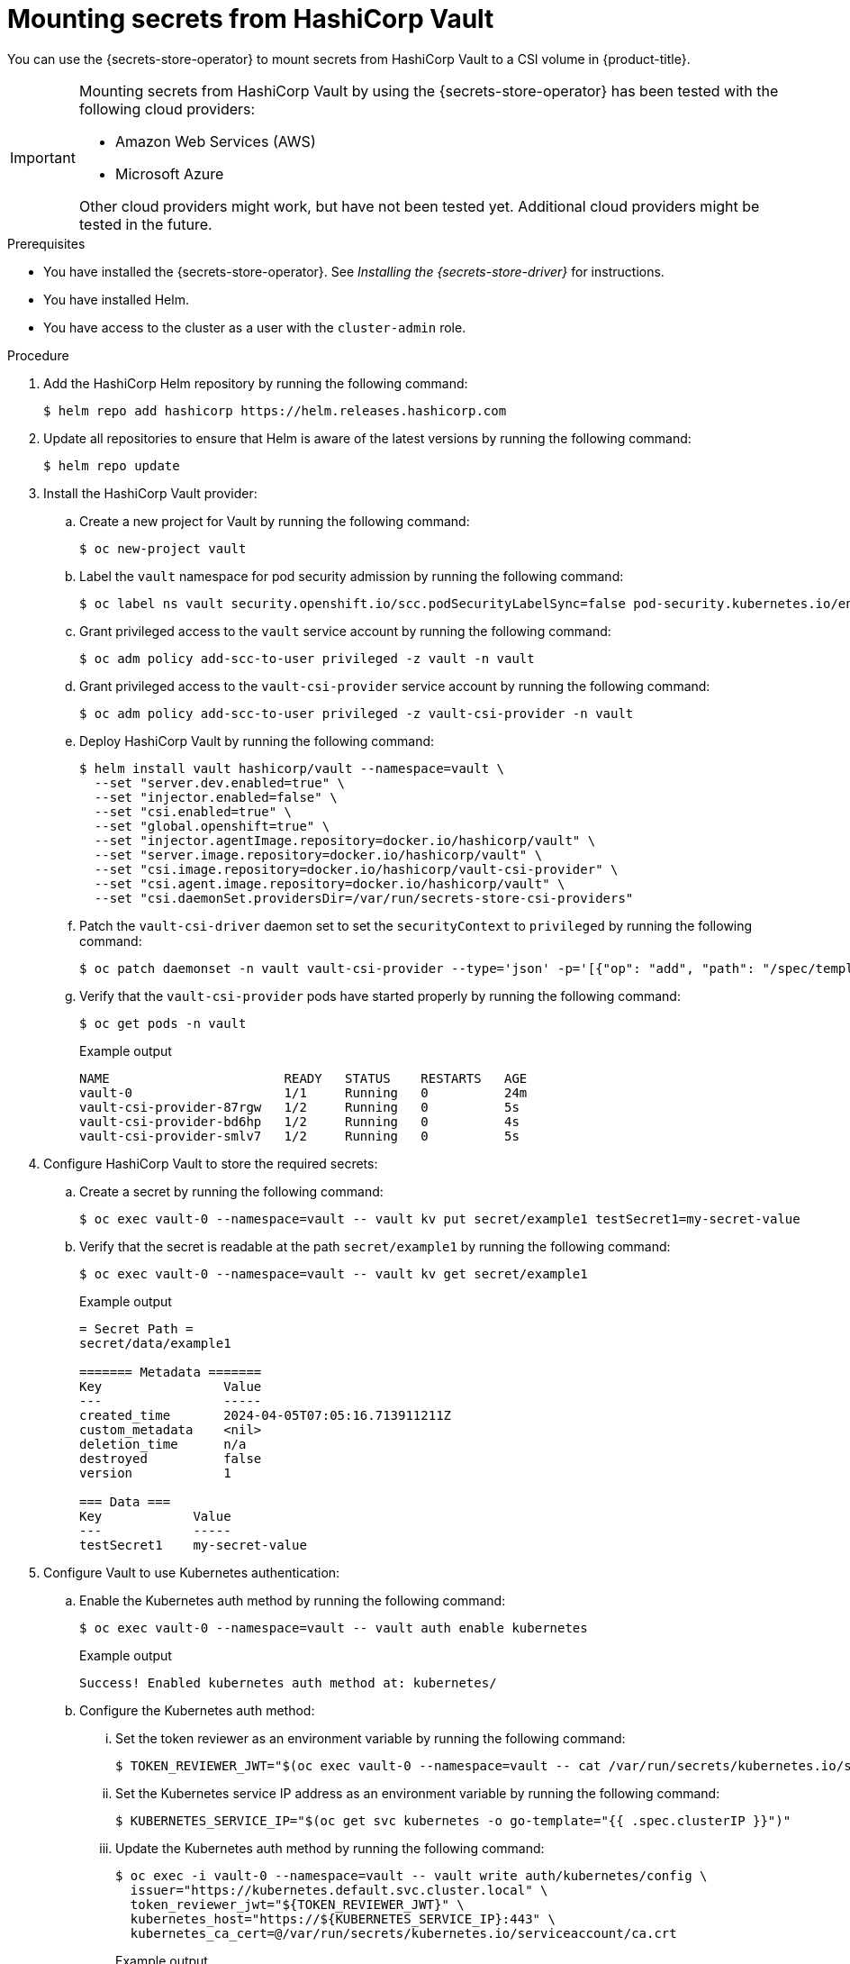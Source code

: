 // Module included in the following assemblies:
//
// * nodes/pods/nodes-pods-secrets-store.adoc

:_mod-docs-content-type: PROCEDURE
[id="secrets-store-vault_{context}"]
= Mounting secrets from HashiCorp Vault

You can use the {secrets-store-operator} to mount secrets from HashiCorp Vault to a CSI volume in {product-title}.

[IMPORTANT]
====
Mounting secrets from HashiCorp Vault by using the {secrets-store-operator} has been tested with the following cloud providers:

* Amazon Web Services (AWS)
* Microsoft Azure

Other cloud providers might work, but have not been tested yet. Additional cloud providers might be tested in the future.
====

.Prerequisites

* You have installed the {secrets-store-operator}. See _Installing the {secrets-store-driver}_ for instructions.
* You have installed Helm.
* You have access to the cluster as a user with the `cluster-admin` role.

.Procedure

. Add the HashiCorp Helm repository by running the following command:
+
[source,terminal]
----
$ helm repo add hashicorp https://helm.releases.hashicorp.com
----

. Update all repositories to ensure that Helm is aware of the latest versions by running the following command:
+
[source,terminal]
----
$ helm repo update
----

. Install the HashiCorp Vault provider:

.. Create a new project for Vault by running the following command:
+
[source,terminal]
----
$ oc new-project vault
----

.. Label the `vault` namespace for pod security admission by running the following command:
+
[source,terminal]
----
$ oc label ns vault security.openshift.io/scc.podSecurityLabelSync=false pod-security.kubernetes.io/enforce=privileged pod-security.kubernetes.io/audit=privileged pod-security.kubernetes.io/warn=privileged --overwrite
----

.. Grant privileged access to the `vault` service account by running the following command:
+
[source,terminal]
----
$ oc adm policy add-scc-to-user privileged -z vault -n vault
----

.. Grant privileged access to the `vault-csi-provider` service account by running the following command:
+
[source,terminal]
----
$ oc adm policy add-scc-to-user privileged -z vault-csi-provider -n vault
----

.. Deploy HashiCorp Vault by running the following command:
+
[source,terminal]
----
$ helm install vault hashicorp/vault --namespace=vault \
  --set "server.dev.enabled=true" \
  --set "injector.enabled=false" \
  --set "csi.enabled=true" \
  --set "global.openshift=true" \
  --set "injector.agentImage.repository=docker.io/hashicorp/vault" \
  --set "server.image.repository=docker.io/hashicorp/vault" \
  --set "csi.image.repository=docker.io/hashicorp/vault-csi-provider" \
  --set "csi.agent.image.repository=docker.io/hashicorp/vault" \
  --set "csi.daemonSet.providersDir=/var/run/secrets-store-csi-providers"
----

.. Patch the `vault-csi-driver` daemon set to set the `securityContext` to `privileged` by running the following command:
+
[source,terminal]
----
$ oc patch daemonset -n vault vault-csi-provider --type='json' -p='[{"op": "add", "path": "/spec/template/spec/containers/0/securityContext", "value": {"privileged": true} }]'
----

.. Verify that the `vault-csi-provider` pods have started properly by running the following command:
+
[source,terminal]
----
$ oc get pods -n vault
----
+
.Example output
[source,terminal]
----
NAME                       READY   STATUS    RESTARTS   AGE
vault-0                    1/1     Running   0          24m
vault-csi-provider-87rgw   1/2     Running   0          5s
vault-csi-provider-bd6hp   1/2     Running   0          4s
vault-csi-provider-smlv7   1/2     Running   0          5s
----

. Configure HashiCorp Vault to store the required secrets:

.. Create a secret by running the following command:
+
[source,terminal]
----
$ oc exec vault-0 --namespace=vault -- vault kv put secret/example1 testSecret1=my-secret-value
----

.. Verify that the secret is readable at the path `secret/example1` by running the following command:
+
[source,terminal]
----
$ oc exec vault-0 --namespace=vault -- vault kv get secret/example1
----
+
.Example output
[source,terminal]
----
= Secret Path =
secret/data/example1

======= Metadata =======
Key                Value
---                -----
created_time       2024-04-05T07:05:16.713911211Z
custom_metadata    <nil>
deletion_time      n/a
destroyed          false
version            1

=== Data ===
Key            Value
---            -----
testSecret1    my-secret-value
----

. Configure Vault to use Kubernetes authentication:

.. Enable the Kubernetes auth method by running the following command:
+
[source,terminal]
----
$ oc exec vault-0 --namespace=vault -- vault auth enable kubernetes
----
+
.Example output
[source,terminal]
----
Success! Enabled kubernetes auth method at: kubernetes/
----

.. Configure the Kubernetes auth method:

... Set the token reviewer as an environment variable by running the following command:
+
[source,terminal]
----
$ TOKEN_REVIEWER_JWT="$(oc exec vault-0 --namespace=vault -- cat /var/run/secrets/kubernetes.io/serviceaccount/token)"
----
... Set the Kubernetes service IP address as an environment variable by running the following command:
+
[source,terminal]
----
$ KUBERNETES_SERVICE_IP="$(oc get svc kubernetes -o go-template="{{ .spec.clusterIP }}")"
----

... Update the Kubernetes auth method by running the following command:
+
[source,terminal]
----
$ oc exec -i vault-0 --namespace=vault -- vault write auth/kubernetes/config \
  issuer="https://kubernetes.default.svc.cluster.local" \
  token_reviewer_jwt="${TOKEN_REVIEWER_JWT}" \
  kubernetes_host="https://${KUBERNETES_SERVICE_IP}:443" \
  kubernetes_ca_cert=@/var/run/secrets/kubernetes.io/serviceaccount/ca.crt
----
+
.Example output
[source,terminal]
----
Success! Data written to: auth/kubernetes/config
----

.. Create a policy for the application by running the following command:
+
[source,terminal]
----
$ oc exec -i vault-0 --namespace=vault -- vault policy write csi -<<EOF
  path "secret/data/*" {
  capabilities = ["read"]
  }
  EOF
----
+
.Example output
[source,terminal]
----
Success! Uploaded policy: csi
----

.. Create an authentication role to access the application by running the following command:
+
[source,terminal]
----
$ oc exec -i vault-0 --namespace=vault -- vault write auth/kubernetes/role/csi \
  bound_service_account_names=default \
  bound_service_account_namespaces=default,test-ns,negative-test-ns,my-namespace \
  policies=csi \
  ttl=20m
----
+
.Example output
[source,terminal]
----
Success! Data written to: auth/kubernetes/role/csi
----

.. Verify that all of the `vault` pods are running properly by running the following command:
+
[source,terminal]
----
$ oc get pods -n vault
----
+
.Example output
[source,terminal]
----
NAME                       READY   STATUS    RESTARTS   AGE
vault-0                    1/1     Running   0          43m
vault-csi-provider-87rgw   2/2     Running   0          19m
vault-csi-provider-bd6hp   2/2     Running   0          19m
vault-csi-provider-smlv7   2/2     Running   0          19m
----

.. Verify that all of the `secrets-store-csi-driver` pods are running properly by running the following command:
+
[source,terminal]
----
$ oc get pods -n openshift-cluster-csi-drivers | grep -E "secrets"
----
+
.Example output
[source,terminal]
----
secrets-store-csi-driver-node-46d2g                  3/3     Running   0             45m
secrets-store-csi-driver-node-d2jjn                  3/3     Running   0             45m
secrets-store-csi-driver-node-drmt4                  3/3     Running   0             45m
secrets-store-csi-driver-node-j2wlt                  3/3     Running   0             45m
secrets-store-csi-driver-node-v9xv4                  3/3     Running   0             45m
secrets-store-csi-driver-node-vlz28                  3/3     Running   0             45m
secrets-store-csi-driver-operator-84bd699478-fpxrw   1/1     Running   0             47m
----

. Create a secret provider class to define your secrets store provider:

.. Create a YAML file that defines the `SecretProviderClass` object:
+
.Example `secret-provider-class-vault.yaml`
[source,yaml]
----
apiVersion: secrets-store.csi.x-k8s.io/v1
kind: SecretProviderClass
metadata:
  name: my-vault-provider                   <1>
  namespace: my-namespace                   <2>
spec:
  provider: vault                           <3>
  parameters:                               <4>
    roleName: "csi"
    vaultAddress: "http://vault.vault:8200"
    objects:  |
      - secretPath: "secret/data/example1"
        objectName: "testSecret1"
        secretKey: "testSecret1
----
<1> Specify the name for the secret provider class.
<2> Specify the namespace for the secret provider class.
<3> Specify the provider as `vault`.
<4> Specify the provider-specific configuration parameters.

.. Create the `SecretProviderClass` object by running the following command:
+
[source,terminal]
----
$ oc create -f secret-provider-class-vault.yaml
----

. Create a deployment to use this secret provider class:

.. Create a YAML file that defines the `Deployment` object:
+
.Example `deployment.yaml`
[source,yaml]
----
apiVersion: apps/v1
kind: Deployment
metadata:
  name: busybox-deployment                                    <1>
  namespace: my-namespace                                     <2>
  labels:
    app: busybox
spec:
  replicas: 1
  selector:
    matchLabels:
      app: busybox
  template:
    metadata:
      labels:
        app: busybox
    spec:
      terminationGracePeriodSeconds: 0
      containers:
      - image: registry.k8s.io/e2e-test-images/busybox:1.29-4
        name: busybox
        imagePullPolicy: IfNotPresent
        command:
        - "/bin/sleep"
        - "10000"
        volumeMounts:
        - name: secrets-store-inline
          mountPath: "/mnt/secrets-store"
          readOnly: true
      volumes:
        - name: secrets-store-inline
          csi:
            driver: secrets-store.csi.k8s.io
            readOnly: true
            volumeAttributes:
              secretProviderClass: "my-vault-provider"        <3>
----
<1> Specify the name for the deployment.
<2> Specify the namespace for the deployment. This must be the same namespace as the secret provider class.
<3> Specify the name of the secret provider class.

.. Create the `Deployment` object by running the following command:
+
[source,terminal]
----
$ oc create -f deployment.yaml
----

.Verification

* Verify that you can access the secrets from your HashiCorp Vault in the pod volume mount:

.. List the secrets in the pod mount by running the following command:
+
[source,terminal]
----
$ oc exec busybox-<hash> -n my-namespace -- ls /mnt/secrets-store/
----
+
.Example output
[source,terminal]
----
testSecret1
----

.. View a secret in the pod mount by running the following command:
+
[source,terminal]
----
$ oc exec busybox-<hash> -n my-namespace -- cat /mnt/secrets-store/testSecret1
----
+
.Example output
[source,terminal]
----
my-secret-value
----
